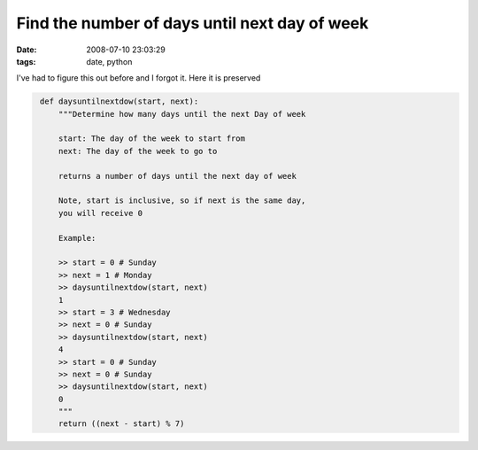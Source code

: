 Find the number of days until next day of week
##############################################
:date: 2008-07-10 23:03:29
:tags: date, python

I've had to figure this out before and I forgot it.  Here it is preserved

.. sourcecode::
   python


    def daysuntilnextdow(start, next):
        """Determine how many days until the next Day of week                                                                 
                                                                                                                              
        start: The day of the week to start from                                                                              
        next: The day of the week to go to                                                                                    
                                                                                                                              
        returns a number of days until the next day of week                                                                   
                                                                                                                              
        Note, start is inclusive, so if next is the same day,                                                                 
        you will receive 0                                                                                                    
                                                                                                                              
        Example:                                                                                                              
                                                                                                                              
        >> start = 0 # Sunday                                                                                                 
        >> next = 1 # Monday                                                                                                  
        >> daysuntilnextdow(start, next)                                                                                      
        1                                                                                                                     
        >> start = 3 # Wednesday                                                                                              
        >> next = 0 # Sunday                                                                                                
        >> daysuntilnextdow(start, next)                                                                                      
        4                                                                                                                     
        >> start = 0 # Sunday                                                                                                 
        >> next = 0 # Sunday                                                                                                  
        >> daysuntilnextdow(start, next)                                                                                      
        0                                                                                                                     
        """
        return ((next - start) % 7)
